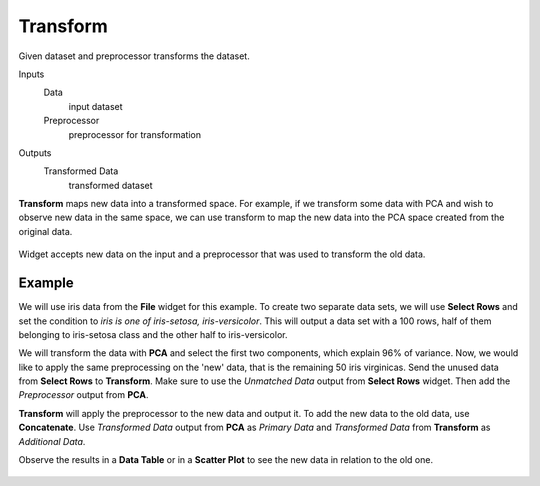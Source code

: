 Transform
=========

Given dataset and preprocessor transforms the dataset.

Inputs
    Data
        input dataset
    Preprocessor
        preprocessor for transformation

Outputs
    Transformed Data
        transformed dataset


**Transform** maps new data into a transformed space. For example, if we transform some data with PCA and wish to observe new data in the same space, we can use transform to map the new data into the PCA space created from the original data.

.. figure:: images/Transform.png

Widget accepts new data on the input and a preprocessor that was used to transform the old data.

Example
-------

We will use iris data from the **File** widget for this example. To create two separate data sets, we will use **Select Rows** and set the condition to *iris is one of iris-setosa, iris-versicolor*. This will output a data set with a 100 rows, half of them belonging to iris-setosa class and the other half to iris-versicolor.

We will transform the data with **PCA** and select the first two components, which explain 96% of variance. Now, we would like to apply the same preprocessing on the 'new' data, that is the remaining 50 iris virginicas. Send the unused data from **Select Rows** to **Transform**. Make sure to use the *Unmatched Data* output from **Select Rows** widget. Then add the *Preprocessor* output from **PCA**.

**Transform** will apply the preprocessor to the new data and output it. To add the new data to the old data, use **Concatenate**. Use *Transformed Data* output from **PCA** as *Primary Data* and *Transformed Data* from **Transform** as *Additional Data*.

Observe the results in a **Data Table** or in a **Scatter Plot** to see the new data in relation to the old one.

.. figure:: images/Transform-Example.png

